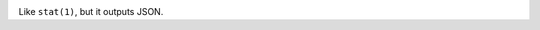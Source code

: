 .. image:: http://www.repostatus.org/badges/latest/wip.svg
    :target: http://www.repostatus.org/#wip
    :alt: Project Status: WIP — Initial development is in progress, but there
          has not yet been a stable, usable release suitable for the public.

.. image:: https://github.com/jwodder/statjson/workflows/Test/badge.svg?branch=master
    :target: https://github.com/jwodder/statjson/actions?workflow=Test
    :alt: CI Status

.. image:: https://codecov.io/gh/jwodder/statjson/branch/master/graph/badge.svg
    :target: https://codecov.io/gh/jwodder/statjson

.. image:: https://img.shields.io/github/license/jwodder/statjson.svg?maxAge=2592000
    :target: https://opensource.org/licenses/MIT
    :alt: MIT License

Like ``stat(1)``, but it outputs JSON.
